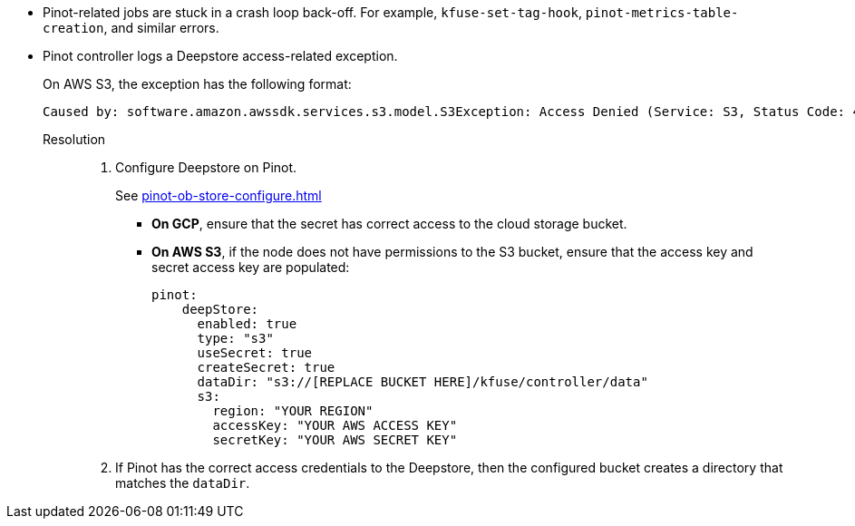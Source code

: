 // id=deepstore-access

* Pinot-related jobs are stuck in a crash loop back-off. For example, `kfuse-set-tag-hook`, `pinot-metrics-table-creation`, and similar errors.

* Pinot controller logs a Deepstore access-related exception.
+
On AWS S3, the exception has the following format:
+
[,console]
----
Caused by: software.amazon.awssdk.services.s3.model.S3Exception: Access Denied (Service: S3, Status Code: 403, Request ID: MAYE68P6SYZMTTMP, Extended Request ID: L7mSpEzHz9gdxZQ8iNM00jKtoXYhkNrUzYntbbGkpFmUF+tQ8zL+fTpjJRlp2MDLNvhaVYCie/Q=)
----

Resolution::
. Configure Deepstore on Pinot.
+
See xref:pinot-ob-store-configure.adoc[]
+
- *On GCP*, ensure that the secret has correct access to the cloud storage bucket.
- *On AWS S3*, if the node does not have permissions to the S3 bucket, ensure that the access key and secret access key are populated:
+
[,yaml]
----
pinot:
    deepStore:
      enabled: true
      type: "s3"
      useSecret: true
      createSecret: true
      dataDir: "s3://[REPLACE BUCKET HERE]/kfuse/controller/data"
      s3:
        region: "YOUR REGION"
        accessKey: "YOUR AWS ACCESS KEY"
        secretKey: "YOUR AWS SECRET KEY"
----

. If Pinot has the correct access credentials to the Deepstore, then the configured bucket creates a directory that matches the `dataDir`.